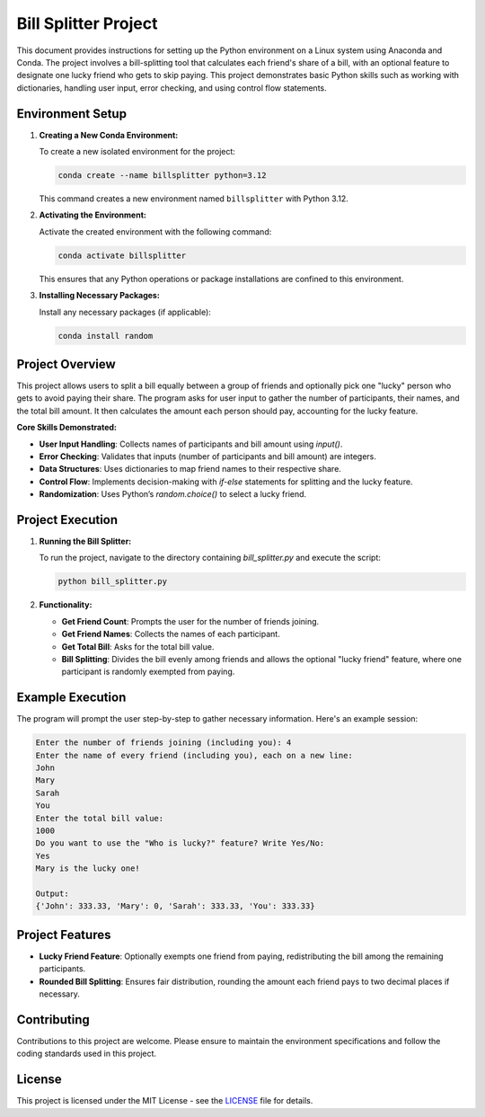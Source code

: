 ===========================
Bill Splitter Project
===========================

This document provides instructions for setting up the Python environment on a Linux system using Anaconda and Conda. The project involves a bill-splitting tool that calculates each friend's share of a bill, with an optional feature to designate one lucky friend who gets to skip paying. This project demonstrates basic Python skills such as working with dictionaries, handling user input, error checking, and using control flow statements.

Environment Setup
-----------------

1. **Creating a New Conda Environment:**

   To create a new isolated environment for the project:

   .. code-block:: bash

      conda create --name billsplitter python=3.12

   This command creates a new environment named ``billsplitter`` with Python 3.12.

2. **Activating the Environment:**

   Activate the created environment with the following command:

   .. code-block:: bash

      conda activate billsplitter

   This ensures that any Python operations or package installations are confined to this environment.

3. **Installing Necessary Packages:**

   Install any necessary packages (if applicable):

   .. code-block:: bash

      conda install random

Project Overview
----------------

This project allows users to split a bill equally between a group of friends and optionally pick one "lucky" person who gets to avoid paying their share. The program asks for user input to gather the number of participants, their names, and the total bill amount. It then calculates the amount each person should pay, accounting for the lucky feature.

**Core Skills Demonstrated:**

- **User Input Handling**: Collects names of participants and bill amount using `input()`.
- **Error Checking**: Validates that inputs (number of participants and bill amount) are integers.
- **Data Structures**: Uses dictionaries to map friend names to their respective share.
- **Control Flow**: Implements decision-making with `if-else` statements for splitting and the lucky feature.
- **Randomization**: Uses Python’s `random.choice()` to select a lucky friend.

Project Execution
-----------------

1. **Running the Bill Splitter:**

   To run the project, navigate to the directory containing `bill_splitter.py` and execute the script:

   .. code-block:: bash

      python bill_splitter.py

2. **Functionality:**

   - **Get Friend Count**: Prompts the user for the number of friends joining.
   - **Get Friend Names**: Collects the names of each participant.
   - **Get Total Bill**: Asks for the total bill value.
   - **Bill Splitting**: Divides the bill evenly among friends and allows the optional "lucky friend" feature, where one participant is randomly exempted from paying.

Example Execution
-----------------

The program will prompt the user step-by-step to gather necessary information. Here's an example session:

.. code-block:: text

   Enter the number of friends joining (including you): 4
   Enter the name of every friend (including you), each on a new line:
   John
   Mary
   Sarah
   You
   Enter the total bill value:
   1000
   Do you want to use the "Who is lucky?" feature? Write Yes/No:
   Yes
   Mary is the lucky one!

   Output:
   {'John': 333.33, 'Mary': 0, 'Sarah': 333.33, 'You': 333.33}

Project Features
----------------

- **Lucky Friend Feature**: Optionally exempts one friend from paying, redistributing the bill among the remaining participants.
- **Rounded Bill Splitting**: Ensures fair distribution, rounding the amount each friend pays to two decimal places if necessary.

Contributing
------------

Contributions to this project are welcome. Please ensure to maintain the environment specifications and follow the coding standards used in this project.

License
-------

This project is licensed under the MIT License - see the `LICENSE`_ file for details.
